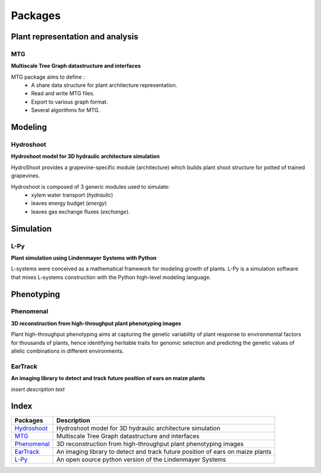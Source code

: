 ========
Packages
========

Plant representation and analysis
=================================

MTG
---

.. image:: https://travis-ci.org/openalea/mtg.svg?branch=master
    :target: https://travis-ci.org/openalea/mtg

.. image:: https://ci.appveyor.com/api/projects/status/wc3p28tg6jbf8t0k/branch/master?svg=true
   :target: https://ci.appveyor.com/project/fredboudon/mtg
    
..  image:: https://readthedocs.org/projects/mtg/badge/?version=latest
    :target: http://mtg.readthedocs.io/en/latest/


**Multiscale Tree Graph datastructure and interfaces**

.. image:: ./images/openalea_web.png
   :width: 200px
   :alt: mtg image
   :align: left

MTG package aims to define :
  * A share data structure for plant architecture representation.
  * Read and write MTG files.
  * Export to various graph format.
  * Several algorithms for MTG.
        

Modeling
========

Hydroshoot
----------

.. image:: https://travis-ci.org/openalea/hydroshoot.svg?branch=master
    :alt: Travis build status
    :target: https://travis-ci.org/openalea/hydroshoot

**Hydroshoot model for 3D hydraulic architecture simulation**

.. image:: ./images/openalea_web.png
   :width: 200px
   :alt: hydroshoot image
   :align: left

HydroShoot provides a grapevine-specific module (architecture) which builds plant shoot structure for potted of 
trained grapevines.

Hydroshoot is composed of 3 generic modules used to simulate:
  - xylem water transport (*hydraulic*)
  - leaves energy budget (*energy*)
  - leaves gas exchange fluxes (*exchange*).


Simulation
==========

L-Py
----

.. image:: https://img.shields.io/badge/License-GPL-blue.svg
   :target: https://opensource.org/licenses/GPL-3.0

.. image:: https://travis-ci.org/openalea/lpy.svg?branch=master
    :target: https://travis-ci.org/openalea/lpy

.. image:: https://ci.appveyor.com/api/projects/status/88n43wd5kektlwkf/branch/master?svg=true
   :target: https://ci.appveyor.com/project/fredboudon/lpy

..  image:: https://readthedocs.org/projects/lpy/badge/?version=latest
    :target: http://lpy.readthedocs.io/en/latest/

**Plant simulation using Lindenmayer Systems with Python**

.. image:: ./images/openalea_web.png
   :height: 100px
   :alt: lpy image
   :align: left

L-systems were conceived as a mathematical framework for modeling growth of plants. 
L-Py is a simulation software that mixes L-systems construction with the Python high-level modeling language. 


Phenotyping
===========

Phenomenal
----------

.. image:: https://zenodo.org/badge/DOI/10.5281/zenodo.1436634.svg
   :target: https://doi.org/10.5281/zenodo.1436634

.. image:: https://anaconda.org/openalea/openalea.phenomenal/badges/license.svg
    :target: http://www.cecill.info/licences/Licence_CeCILL-C_V1-en.html
    :alt: Licence Status

.. image:: https://anaconda.org/openalea/openalea.phenomenal/badges/platforms.svg
    :target: https://anaconda.org/OpenAlea/openalea.phenomenal/files
    :alt: Platform supported Status

.. image:: https://anaconda.org/openalea/openalea.phenomenal/badges/version.svg
    :target: https://anaconda.org/OpenAlea/openalea.phenomenal
    :alt: The last version

.. image:: https://travis-ci.org/openalea/phenomenal.svg?branch=master
    :target: https://travis-ci.org/openalea/phenomenal
    :alt: Travis Status

.. image::  https://ci.appveyor.com/api/projects/status/k7up7iy2ur2wmipx/branch/master?svg=true
    :target: https://ci.appveyor.com/project/artzet-s/phenomenal
    :alt: Appveyor Status

.. image:: https://readthedocs.org/projects/phenomenal/badge/?version=latest
    :target: https://phenomenal.readthedocs.io/en/latest/?badge=latest
    :alt: Documentation Status

**3D reconstruction from high-throughput plant phenotyping images**

.. image:: ./images/openalea_web.png
   :height: 100px
   :alt: phenomenal image
   :align: left

Plant high-throughput phenotyping aims at capturing the genetic variability of plant response to environmental 
factors for thousands of plants, hence identifying heritable traits for genomic selection and 
predicting the genetic values of allelic combinations in different environments.


EarTrack
--------

.. image:: https://readthedocs.org/projects/eartrack/badge/?version=latest
    :target: http://eartrack.readthedocs.io/en/latest/?badge=latest
    :alt: Documentation Status

.. image:: https://travis-ci.org/openalea/eartrack.svg?branch=master
    :target: https://travis-ci.org/openalea/eartrack
    :alt: Travis build status (osx and linux)

.. image:: https://ci.appveyor.com/api/projects/status/bpbmurhqv10pcy0j/branch/master?svg=true
    :target: https://ci.appveyor.com/project/artzet-s/eartrack-xo7du
    :alt: Appveyor build status (Windows x86 and x64)
    
.. image:: https://anaconda.org/openalea/openalea.eartrack/badges/version.svg   
    :target: https://anaconda.org/openalea/openalea.eartrack

.. image:: https://zenodo.org/badge/DOI/10.5281/zenodo.1002155.svg
   :target: https://doi.org/10.5281/zenodo.1002155

.. image:: https://anaconda.org/openalea/openalea.eartrack/badges/license.svg
    :target: https://anaconda.org/openalea/openalea.eartrack

**An imaging library to detect and track future position of ears on maize plants**

.. image:: ./images/openalea_web.png
   :height: 100px
   :alt: eartrack image
   :align: left

*insert description text*


Index
=====

+--------------+------------------------------------------------------------------------------+
|Packages      |Description                                                                   |
+==============+==============================================================================+
|`Hydroshoot`_ |Hydroshoot model for 3D hydraulic architecture simulation                     |
+--------------+------------------------------------------------------------------------------+
|`MTG`_        |Multiscale Tree Graph datastructure and interfaces                            |
+--------------+------------------------------------------------------------------------------+
|`Phenomenal`_ |3D reconstruction from high-throughput plant phenotyping images               |
+--------------+------------------------------------------------------------------------------+
|`EarTrack`_   |An imaging library to detect and track future position of ears on maize plants|
+--------------+------------------------------------------------------------------------------+
|`L-Py`_       |An open source python version of the Lindenmayer Systems                      |
+--------------+------------------------------------------------------------------------------+
